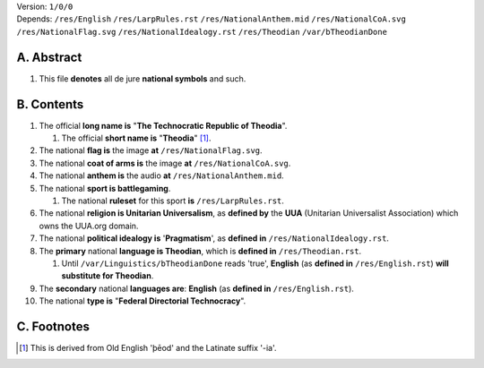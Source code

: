 | Version:  
    ``1/0/0``
| Depends:  
    ``/res/English``
    ``/res/LarpRules.rst``
    ``/res/NationalAnthem.mid``
    ``/res/NationalCoA.svg``
    ``/res/NationalFlag.svg``
    ``/res/NationalIdealogy.rst``
    ``/res/Theodian``
    ``/var/bTheodianDone``

A.  Abstract
===========
#.  This file **denotes** all de jure **national symbols** and such.  

B.  Contents
===========
#.  The official **long name is** "**The Technocratic Republic of Theodia**".

    #.  The official **short name is** "**Theodia**" [1]_.
    
#.  The national **flag is** the image **at** ``/res/NationalFlag.svg``.  
#.  The national **coat of arms is** the image **at** ``/res/NationalCoA.svg``.  
#.  The national **anthem is** the audio **at** ``/res/NationalAnthem.mid``.  
#.  The national **sport is battlegaming**.  

    #.  The national **ruleset** for this sport **is** ``/res/LarpRules.rst``.  
    
#.  The national **religion is Unitarian Universalism**, as **defined by** the **UUA** (Unitarian Universalist Association) which owns the UUA.org domain.  
#.  The national **political idealogy is** '**Pragmatism**', as **defined in** ``/res/NationalIdealogy.rst``.  
#.  The **primary** national **language is Theodian**, which is **defined in** ``/res/Theodian.rst``.  

    #.  Until ``/var/Linguistics/bTheodianDone`` reads 'true', **English** (as **defined in** ``/res/English.rst``) **will substitute for Theodian**.  
#.  The **secondary** national **languages are**:  **English** (as **defined in** ``/res/English.rst``).  
#.  The national **type is** "**Federal Directorial Technocracy**".

C.  Footnotes
===========
.. [1]  This is derived from Old English 'þēod' and the Latinate suffix '-ia'.
